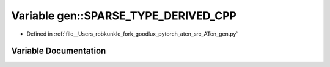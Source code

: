 .. _variable_gen__SPARSE_TYPE_DERIVED_CPP:

Variable gen::SPARSE_TYPE_DERIVED_CPP
=====================================

- Defined in :ref:`file__Users_robkunkle_fork_goodlux_pytorch_aten_src_ATen_gen.py`


Variable Documentation
----------------------


.. doxygenvariable:: gen::SPARSE_TYPE_DERIVED_CPP
